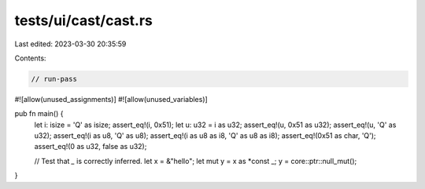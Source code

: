 tests/ui/cast/cast.rs
=====================

Last edited: 2023-03-30 20:35:59

Contents:

.. code-block:: rs

    // run-pass

#![allow(unused_assignments)]
#![allow(unused_variables)]

pub fn main() {
    let i: isize = 'Q' as isize;
    assert_eq!(i, 0x51);
    let u: u32 = i as u32;
    assert_eq!(u, 0x51 as u32);
    assert_eq!(u, 'Q' as u32);
    assert_eq!(i as u8, 'Q' as u8);
    assert_eq!(i as u8 as i8, 'Q' as u8 as i8);
    assert_eq!(0x51 as char, 'Q');
    assert_eq!(0 as u32, false as u32);

    // Test that `_` is correctly inferred.
    let x = &"hello";
    let mut y = x as *const _;
    y = core::ptr::null_mut();
}


